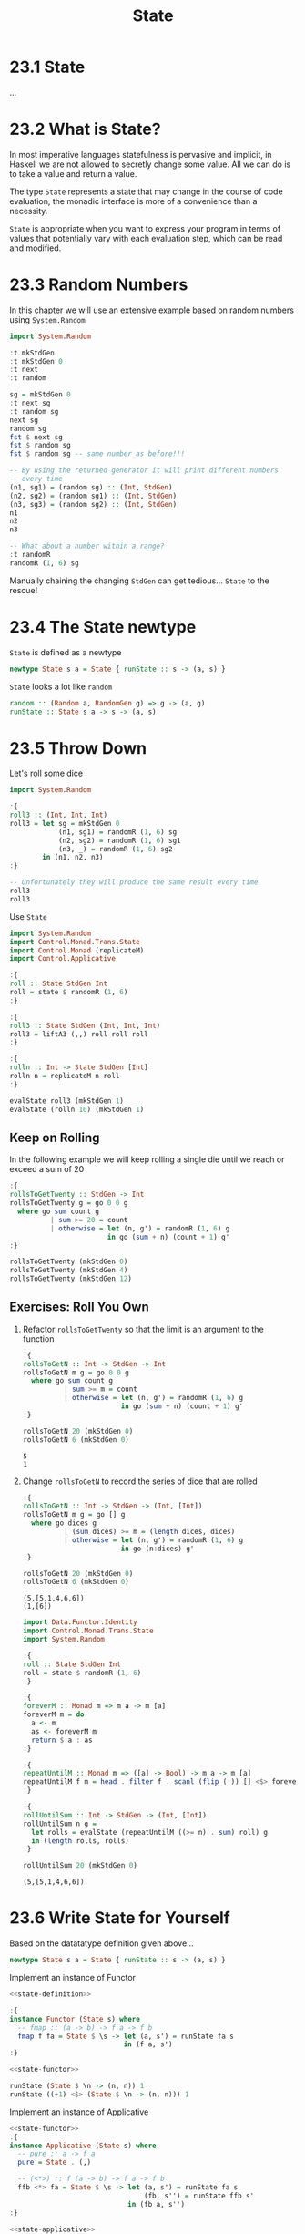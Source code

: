 # -*- eval: (org-babel-lob-ingest "./ob-haskell-common.org"); -*-

#+TITLE: State

#+PROPERTY: header-args:haskell :results replace output
#+PROPERTY: header-args:haskell+ :noweb yes
#+PROPERTY: header-args:haskell+ :wrap EXAMPLE

* 23.1 State
...

* 23.2 What is State?
In most imperative languages statefulness is pervasive and implicit,
in Haskell we are not allowed to secretly change some value. All we
can do is to take a value and return a value.

The type ~State~ represents a state that may change in the course of
code evaluation, the monadic interface is more of a convenience than a
necessity.

~State~ is appropriate when you want to express your program in terms
of values that potentially vary with each evaluation step, which can
be read and modified.

* 23.3 Random Numbers
In this chapter we will use an extensive example based on random
numbers using ~System.Random~

#+BEGIN_SRC haskell
import System.Random

:t mkStdGen
:t mkStdGen 0
:t next
:t random

sg = mkStdGen 0
:t next sg
:t random sg
next sg
random sg
fst $ next sg
fst $ random sg
fst $ random sg -- same number as before!!!

-- By using the returned generator it will print different numbers
-- every time
(n1, sg1) = (random sg) :: (Int, StdGen)
(n2, sg2) = (random sg1) :: (Int, StdGen)
(n3, sg3) = (random sg2) :: (Int, StdGen)
n1
n2
n3

-- What about a number within a range?
:t randomR
randomR (1, 6) sg
#+END_SRC

#+RESULTS:
#+BEGIN_EXAMPLE
mkStdGen :: Int -> StdGen
mkStdGen 0 :: StdGen
next :: RandomGen g => g -> (Int, g)
random :: (Random a, RandomGen g) => g -> (a, g)
next sg :: (Int, StdGen)
random sg :: Random a => (a, StdGen)
(2147482884,40014 40692)
(9106162675347844341,1346387765 2103410263)
2147482884
9106162675347844341
9106162675347844341
9106162675347844341
-5782012937088350469
3531325756418318423
randomR :: (Random a, RandomGen g) => (a, a) -> g -> (a, g)
(6,40014 40692)
#+END_EXAMPLE

Manually chaining the changing ~StdGen~ can get tedious... ~State~ to
the rescue!

* 23.4 The State newtype
~State~ is defined as a newtype

#+BEGIN_SRC haskell :eval never
newtype State s a = State { runState :: s -> (a, s) }
#+END_SRC

~State~ looks a lot like ~random~

#+BEGIN_SRC haskell :eval never
random :: (Random a, RandomGen g) => g -> (a, g)
runState :: State s a -> s -> (a, s)
#+END_SRC

* 23.5 Throw Down
Let's roll some dice

#+BEGIN_SRC haskell
import System.Random

:{
roll3 :: (Int, Int, Int)
roll3 = let sg = mkStdGen 0
            (n1, sg1) = randomR (1, 6) sg
            (n2, sg2) = randomR (1, 6) sg1
            (n3, _) = randomR (1, 6) sg2
        in (n1, n2, n3)
:}

-- Unfortunately they will produce the same result every time
roll3
roll3
#+END_SRC

#+RESULTS:
#+BEGIN_EXAMPLE
(6,6,4)
(6,6,4)
#+END_EXAMPLE

Use ~State~

#+BEGIN_SRC haskell
import System.Random
import Control.Monad.Trans.State
import Control.Monad (replicateM)
import Control.Applicative

:{
roll :: State StdGen Int
roll = state $ randomR (1, 6)
:}

:{
roll3 :: State StdGen (Int, Int, Int)
roll3 = liftA3 (,,) roll roll roll
:}

:{
rolln :: Int -> State StdGen [Int]
rolln n = replicateM n roll
:}

evalState roll3 (mkStdGen 1)
evalState (rolln 10) (mkStdGen 1)
#+END_SRC

#+RESULTS:
#+BEGIN_EXAMPLE
(6,5,2)
[6,5,2,6,5,2,3,2,5,5]
#+END_EXAMPLE

** Keep on Rolling
In the following example we will keep rolling a single die until we
reach or exceed a sum of 20

#+BEGIN_SRC haskell
:{
rollsToGetTwenty :: StdGen -> Int
rollsToGetTwenty g = go 0 0 g
  where go sum count g
          | sum >= 20 = count
          | otherwise = let (n, g') = randomR (1, 6) g
                        in go (sum + n) (count + 1) g'
:}

rollsToGetTwenty (mkStdGen 0)
rollsToGetTwenty (mkStdGen 4)
rollsToGetTwenty (mkStdGen 12)
#+END_SRC

#+RESULTS:
#+BEGIN_EXAMPLE
5
6
7
#+END_EXAMPLE

** Exercises: Roll You Own

1. Refactor ~rollsToGetTwenty~ so that the limit is an argument to the function
   #+BEGIN_SRC haskell
   :{
   rollsToGetN :: Int -> StdGen -> Int
   rollsToGetN m g = go 0 0 g
     where go sum count g
             | sum >= m = count
             | otherwise = let (n, g') = randomR (1, 6) g
                           in go (sum + n) (count + 1) g'
   :}

   rollsToGetN 20 (mkStdGen 0)
   rollsToGetN 6 (mkStdGen 0)
   #+END_SRC

   #+RESULTS:
   #+BEGIN_EXAMPLE
   5
   1
   #+END_EXAMPLE

2. Change ~rollsToGetN~ to record the series of dice that are rolled
   #+BEGIN_SRC haskell
   :{
   rollsToGetN :: Int -> StdGen -> (Int, [Int])
   rollsToGetN m g = go [] g
     where go dices g
             | (sum dices) >= m = (length dices, dices)
             | otherwise = let (n, g') = randomR (1, 6) g
                           in go (n:dices) g'
   :}

   rollsToGetN 20 (mkStdGen 0)
   rollsToGetN 6 (mkStdGen 0)
   #+END_SRC

   #+RESULTS:
   #+BEGIN_EXAMPLE
   (5,[5,1,4,6,6])
   (1,[6])
   #+END_EXAMPLE

   #+BEGIN_SRC haskell
   import Data.Functor.Identity
   import Control.Monad.Trans.State
   import System.Random

   :{
   roll :: State StdGen Int
   roll = state $ randomR (1, 6)
   :}

   :{
   foreverM :: Monad m => m a -> m [a]
   foreverM m = do
     a <- m
     as <- foreverM m
     return $ a : as
   :}

   :{
   repeatUntilM :: Monad m => ([a] -> Bool) -> m a -> m [a]
   repeatUntilM f m = head . filter f . scanl (flip (:)) [] <$> foreverM m
   :}

   :{
   rollUntilSum :: Int -> StdGen -> (Int, [Int])
   rollUntilSum n g =
     let rolls = evalState (repeatUntilM ((>= n) . sum) roll) g
     in (length rolls, rolls)
   :}

   rollUntilSum 20 (mkStdGen 0)
   #+END_SRC

   #+RESULTS:
   #+BEGIN_EXAMPLE
   (5,[5,1,4,6,6])
   #+END_EXAMPLE

* 23.6 Write State for Yourself
Based on the datatatype definition given above...

#+NAME: state-definition
#+BEGIN_SRC haskell :session custom-state :results silent :eval never
newtype State s a = State { runState :: s -> (a, s) }
#+END_SRC

Implement an instance of Functor
#+NAME: state-functor
#+BEGIN_SRC haskell :session custom-state :eval never
<<state-definition>>

:{
instance Functor (State s) where
  -- fmap :: (a -> b) -> f a -> f b
  fmap f fa = State $ \s -> let (a, s') = runState fa s
                            in (f a, s')
:}
#+END_SRC

#+BEGIN_SRC haskell :session custom-state
<<state-functor>>

runState (State $ \n -> (n, n)) 1
runState ((+1) <$> (State $ \n -> (n, n))) 1
#+END_SRC

#+RESULTS:
#+BEGIN_EXAMPLE
(1,1)
(2,1)
#+END_EXAMPLE

Implement an instance of Applicative
#+NAME: state-applicative
#+BEGIN_SRC haskell :session custom-state :eval never
<<state-functor>>
:{
instance Applicative (State s) where
  -- pure :: a -> f a
  pure = State . (,)

  -- (<*>) :: f (a -> b) -> f a -> f b
  ffb <*> fa = State $ \s -> let (a, s') = runState fa s
                                 (fb, s'') = runState ffb s'
                             in (fb a, s'')
:}
#+END_SRC

#+BEGIN_SRC haskell :session custom-state
<<state-applicative>>

s1 = State $ \s -> ((+1), s)
s2 = State $ \s -> (s, s)

runState (s1 <*> s2) 1
#+END_SRC

#+RESULTS:
#+BEGIN_EXAMPLE
(2,1)
#+END_EXAMPLE

Implement an instance of Monad
#+NAME: state-monad
#+BEGIN_SRC haskell :session custom-state :eval never
<<state-applicative>>
:{
instance Monad (State s) where
  return = pure

  -- (>>=) :: ma -> (a -> m b) -> m b
  ma >>= f = State $ \s -> let (a, s') = runState ma s
                           in runState (f a) s'
:}
#+END_SRC

#+BEGIN_SRC haskell :session custom-state
<<state-monad>>

inc = State $ \n -> (n, n + 1)

runState (Control.Monad.replicateM 4 inc) 0
#+END_SRC

#+RESULTS:
#+BEGIN_EXAMPLE
([3,2,1,0],4)
#+END_EXAMPLE

* 23.7 Get a Coding Job with One Weird Trick
Many companies will use the FizzBuzz kata to screen candidates

#+NAME: fizzbuzz
#+BEGIN_SRC haskell :eval never
:{
fizzbuzz :: Int -> String
fizzbuzz n | n `mod` 15 == 0 = "FizzBuzz"
           | n `mod` 5 == 0  = "Fizz"
           | n `mod` 3 == 0  = "Buzz"
           | otherwise       = show n
:}
#+END_SRC

#+BEGIN_SRC haskell
<<fizzbuzz>>

fizzbuzz 1
fizzbuzz 3
fizzbuzz 4
fizzbuzz 5
fizzbuzz 15
fizzbuzz 35
fizzbuzz 98
fizzbuzz 100
#+END_SRC

#+RESULTS:
#+BEGIN_EXAMPLE
1
Buzz
4
Fizz
FizzBuzz
Fizz
98
Fizz
#+END_EXAMPLE

The book used ~State~ to accumulate the result of all the ~fizzbuzz~
invocation stating that is useless to do that... indeed it's useless
but you can store as a state of the computation the current number of
the sequence, incrementing it at every step and emitting the
~fizzbuzz~ output as a result of the computation.

I think this is a better way to implement it.

#+BEGIN_SRC haskell
<<fizzbuzz>>

import Control.Monad.Trans.State
import Control.Monad

:{
fizzbuzzS :: State Int String
fizzbuzzS = state $ \n -> (fizzbuzz n, n + 1)
:}

evalState (replicateM 10 fizzbuzzS) 1
#+END_SRC

#+RESULTS:
#+BEGIN_EXAMPLE
["1","2","Buzz","4","Fizz","Buzz","7","8","Buzz","Fizz"]
#+END_EXAMPLE

** FizzBuzz Differently
Can you implement FizzBuzz in another way so that it doesn't need to
reverse the results list?

#+BEGIN_SRC haskell
<<fizzbuzz>>

:{
fizzbuzzFromTo :: Int -> Int -> [String]
fizzbuzzFromTo n m | n > m     = []
                   | otherwise = fizzbuzz n : fizzbuzzFromTo (n + 1) m
:}

-- You can create also an infinite list

:{
fizzbuzzFrom :: Int -> [String]
fizzbuzzFrom n = fizzbuzz n : fizzbuzzFrom (n + 1)
:}

-- Then another way to implement fizzbuzzFromTo will be

:{
fizzbuzzFromTo' :: Int -> Int -> [String]
fizzbuzzFromTo' n m = take (max 0 (m - n + 1)) $ fizzbuzzFrom n
:}

fizzbuzzFromTo 1 10
take 10 $ fizzbuzzFrom 1
fizzbuzzFromTo' 1 10
fizzbuzzFromTo' 10 10
#+END_SRC

#+RESULTS:
#+BEGIN_EXAMPLE
["1","2","Buzz","4","Fizz","Buzz","7","8","Buzz","Fizz"]
["1","2","Buzz","4","Fizz","Buzz","7","8","Buzz","Fizz"]
["1","2","Buzz","4","Fizz","Buzz","7","8","Buzz","Fizz"]
["Fizz"]
[]
#+END_EXAMPLE

* 23.8 Chapter Exercises
Write the following functions. You'll want to use your own ~State~
type for which you've defined ~Functor~, ~Applicative~ and ~Monad~
instances.

1. Construct a ~State~ where the state is also the value you return
   #+NAME: state-get
   #+BEGIN_SRC haskell
   :{
   get :: State s s
   get = State $ \s -> (s, s)
   :}
   #+END_SRC

   #+BEGIN_SRC haskell
   <<state-monad>>
   <<state-get>>

   runState get "curryIsAmaze"
   #+END_SRC

   #+RESULTS:
   #+BEGIN_EXAMPLE
   ("curryIsAmaze","curryIsAmaze")
   #+END_EXAMPLE

2. Construct a ~State~ where the resulting state is the argument
   provided, and the value defaults to unit
   #+NAME: state-put
   #+BEGIN_SRC haskell
   :{
   put :: s -> State s ()
   put s = State $ const ((), s)
   :}
   #+END_SRC

   #+BEGIN_SRC haskell
   <<state-monad>>
   <<state-put>>

   runState (put "blah") "woot"
   #+END_SRC

   #+RESULTS:
   #+BEGIN_EXAMPLE
   ((),"blah")
   #+END_EXAMPLE

3. Run the ~State~ with ~s~ and get the state that results
   #+BEGIN_SRC haskell
   <<state-monad>>
   <<state-put>>

   :{
   exec :: State s a -> s -> s
   exec s = snd . runState s
   :}

   exec (put "wilma") "daphne"
   #+END_SRC

   #+RESULTS:
   #+BEGIN_EXAMPLE
   wilma
   #+END_EXAMPLE

4. Run the ~State~ with s and get the value that results
   #+BEGIN_SRC haskell
   <<state-monad>>
   <<state-get>>

   :{
   eval :: State s a -> s -> a
   eval s = fst . runState s
   :}

   eval get "wilma"
   #+END_SRC

   #+RESULTS:
   #+BEGIN_EXAMPLE
   wilma
   #+END_EXAMPLE

5. Run a function that applies a function to create a new ~State~
   #+BEGIN_SRC haskell :noweb-ref "state-get"
   <<state-monad>>
   <<state-get>>
   <<state-put>>

   :{
   modify :: (s -> s) -> State s ()
   modify f = get >>= (put . f)
   :}

   f = modify (+1)

   runState f 0
   runState (f >> f) 0
   runState (f >> f >> f) 0
   #+END_SRC

   #+RESULTS:
   #+BEGIN_EXAMPLE
   ((),1)
   ((),2)
   ((),3)
   #+END_EXAMPLE
